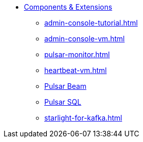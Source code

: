 * xref:admin-console-tutorial.adoc[Components & Extensions]
** xref:admin-console-tutorial.adoc[]
** xref:admin-console-vm.adoc[]
** xref:pulsar-monitor.adoc[]
** xref:heartbeat-vm.adoc[]
** xref:pulsar-beam.adoc[Pulsar Beam]
** xref:pulsar-sql.adoc[Pulsar SQL]
** xref:starlight-for-kafka.adoc[]